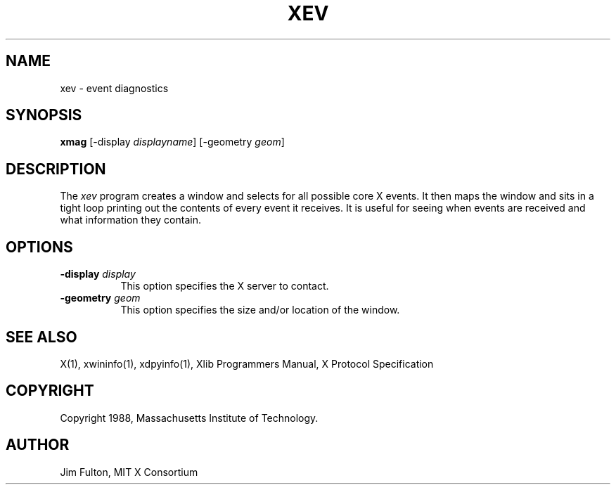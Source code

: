 .TH XEV 1 "1 October 1988" "X Version 11"
.SH NAME
xev - event diagnostics
.SH SYNOPSIS
.B "xmag"
[\-display \fIdisplayname\fP] [\-geometry \fIgeom\fP]
.SH DESCRIPTION
.PP
The \fIxev\fP program creates a window and selects for all possible core X
events.  It then maps the window and sits in a tight loop printing out the
contents of every event it receives.  It is useful for seeing when events are
received and what information they contain.
.SH OPTIONS
.TP 8
.B \-display \fIdisplay\fP
This option specifies the X server to contact.
.TP 8
.B \-geometry \fIgeom\fP
This option specifies the size and/or location of the window.
.SH "SEE ALSO"
X(1), xwininfo(1), xdpyinfo(1), Xlib Programmers Manual, X Protocol
Specification
.SH COPYRIGHT
Copyright 1988, Massachusetts Institute of Technology.
.SH AUTHOR
Jim Fulton, MIT X Consortium
